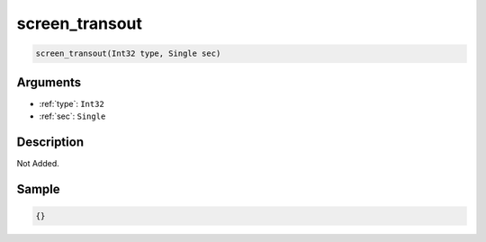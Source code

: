 .. _screen_transout:

screen_transout
========================

.. code-block:: text

	screen_transout(Int32 type, Single sec)


Arguments
------------

* :ref:`type`: ``Int32``
* :ref:`sec`: ``Single``

Description
-------------

Not Added.

Sample
-------------

.. code-block:: json

	{}

